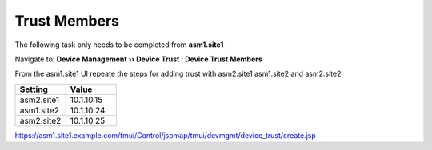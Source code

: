 Trust Members
=======================

The following task only needs to be completed from **asm1.site1**

Navigate to: **Device Management  ››  Device Trust : Device Trust Members**

.. image:: /_static/class3/waf_device_trust_navigate.png


From the asm1.site1 UI repeate the steps for adding trust with asm2.site1 asm1.site2 and asm2.site2

.. csv-table::
   :header: "Setting", "Value"
   :widths: 15, 15

   "asm2.site1", "10.1.10.15"
   "asm1.site2", "10.1.10.24"
   "asm2.site2", "10.1.10.25"

.. image:: /_static/class3/device_trust.png

.. image:: /_static/class3/all_members_trusted.png

https://asm1.site1.example.com/tmui/Control/jspmap/tmui/devmgmt/device_trust/create.jsp
